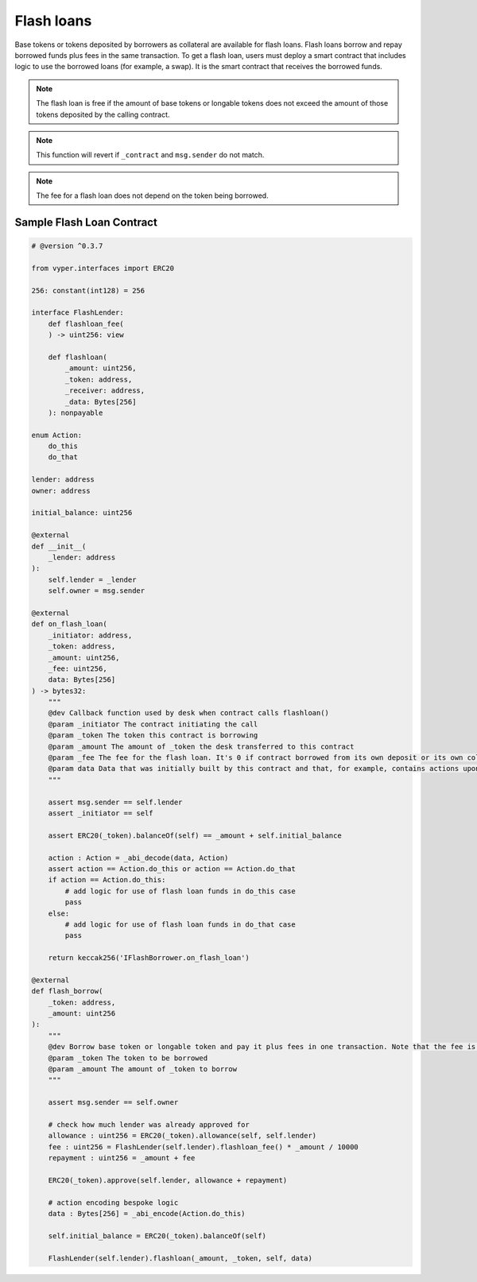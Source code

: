 .. index:: _flashloan

.. _flashloan:

Flash loans
###########

Base tokens or tokens deposited by borrowers as collateral are available for flash loans. Flash loans borrow and repay borrowed funds plus fees in the same transaction. To get a flash loan, users must deploy a smart contract that includes logic to use the borrowed loans (for example, a swap). It is the smart contract that receives the borrowed funds.

.. note::
    The flash loan is free if the amount of base tokens or longable tokens does not exceed the amount of those tokens deposited by the calling contract.

.. py:function:: flashloan(_amount: uint256, _token: address, _contract: address, data: Bytes[256])

    Borrow a token deposited as collateral and pay back the loan with fee in one transaction.

    * ``_amount``: Amount of token to be borrowed
    * ``_token``: The token of interest
    * ``_contract``: The smart contract to receive the loan. This is also the contract from which the call is expected to come.
    * ``data``: Calldata to pass to the loan receiver, i.e., _contract

.. note::

    This function will revert if ``_contract`` and ``msg.sender`` do not match.

.. py:function:: flashloan_fee() -> uint256

    Returns the fee required to take a flash loan. Returns value in bps. This is a ``view`` function.

.. py:function:: total_longable(_longable: address) -> uint256

    Returns the total of a longable token available for flash loans. Use ``total_liquidity()`` for the amount of available base tokens.

    * ``_longable``: The address of the ERC20 longable token the user wants to flashloan

.. note::

    The fee for a flash loan does not depend on the token being borrowed.


Sample Flash Loan Contract
==========================

.. code-block:: python

    # @version ^0.3.7

    from vyper.interfaces import ERC20

    256: constant(int128) = 256

    interface FlashLender:
        def flashloan_fee(
        ) -> uint256: view

        def flashloan(
            _amount: uint256,
            _token: address,
            _receiver: address,
            _data: Bytes[256]
        ): nonpayable

    enum Action:
        do_this
        do_that

    lender: address
    owner: address

    initial_balance: uint256

    @external
    def __init__(
        _lender: address
    ):
        self.lender = _lender
        self.owner = msg.sender

    @external
    def on_flash_loan(
        _initiator: address,
        _token: address,
        _amount: uint256,
        _fee: uint256,
        data: Bytes[256]
    ) -> bytes32:
        """
        @dev Callback function used by desk when contract calls flashloan()
        @param _initiator The contract initiating the call
        @param _token The token this contract is borrowing
        @param _amount The amount of _token the desk transferred to this contract
        @param _fee The fee for the flash loan. It's 0 if contract borrowed from its own deposit or its own collateral
        @param data Data that was initially built by this contract and that, for example, contains actions upon callback
        """

        assert msg.sender == self.lender
        assert _initiator == self

        assert ERC20(_token).balanceOf(self) == _amount + self.initial_balance

        action : Action = _abi_decode(data, Action)
        assert action == Action.do_this or action == Action.do_that
        if action == Action.do_this:
            # add logic for use of flash loan funds in do_this case
            pass
        else:
            # add logic for use of flash loan funds in do_that case
            pass

        return keccak256('IFlashBorrower.on_flash_loan')

    @external
    def flash_borrow(
        _token: address,
        _amount: uint256
    ):
        """
        @dev Borrow base token or longable token and pay it plus fees in one transaction. Note that the fee is 0 if borrowing from this contract's deposit or collateral posted by this contract
        @param _token The token to be borrowed
        @param _amount The amount of _token to borrow
        """

        assert msg.sender == self.owner

        # check how much lender was already approved for
        allowance : uint256 = ERC20(_token).allowance(self, self.lender)
        fee : uint256 = FlashLender(self.lender).flashloan_fee() * _amount / 10000
        repayment : uint256 = _amount + fee
    
        ERC20(_token).approve(self.lender, allowance + repayment)

        # action encoding bespoke logic
        data : Bytes[256] = _abi_encode(Action.do_this)

        self.initial_balance = ERC20(_token).balanceOf(self)

        FlashLender(self.lender).flashloan(_amount, _token, self, data)